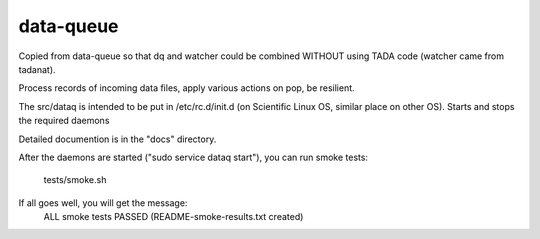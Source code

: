 data-queue
==========

Copied from data-queue so that dq and watcher could be combined
WITHOUT using TADA code (watcher came from tadanat).

Process records of incoming data files, apply various actions on pop,
be resilient.

The src/dataq is intended to be put in /etc/rc.d/init.d (on Scientific
Linux OS, similar place on other OS).   Starts and stops the required daemons

Detailed documention is in the "docs" directory.

After the daemons are started ("sudo service dataq start"), 
you can run smoke tests:
  tests/smoke.sh

If all goes well, you will get the message:
  ALL smoke tests PASSED (README-smoke-results.txt created)


